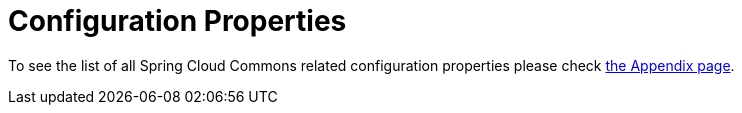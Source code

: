 [[configuration-properties]]
= Configuration Properties
:page-section-summary-toc: 1

To see the list of all Spring Cloud Commons related configuration properties please check link:appendix.html[the Appendix page].
